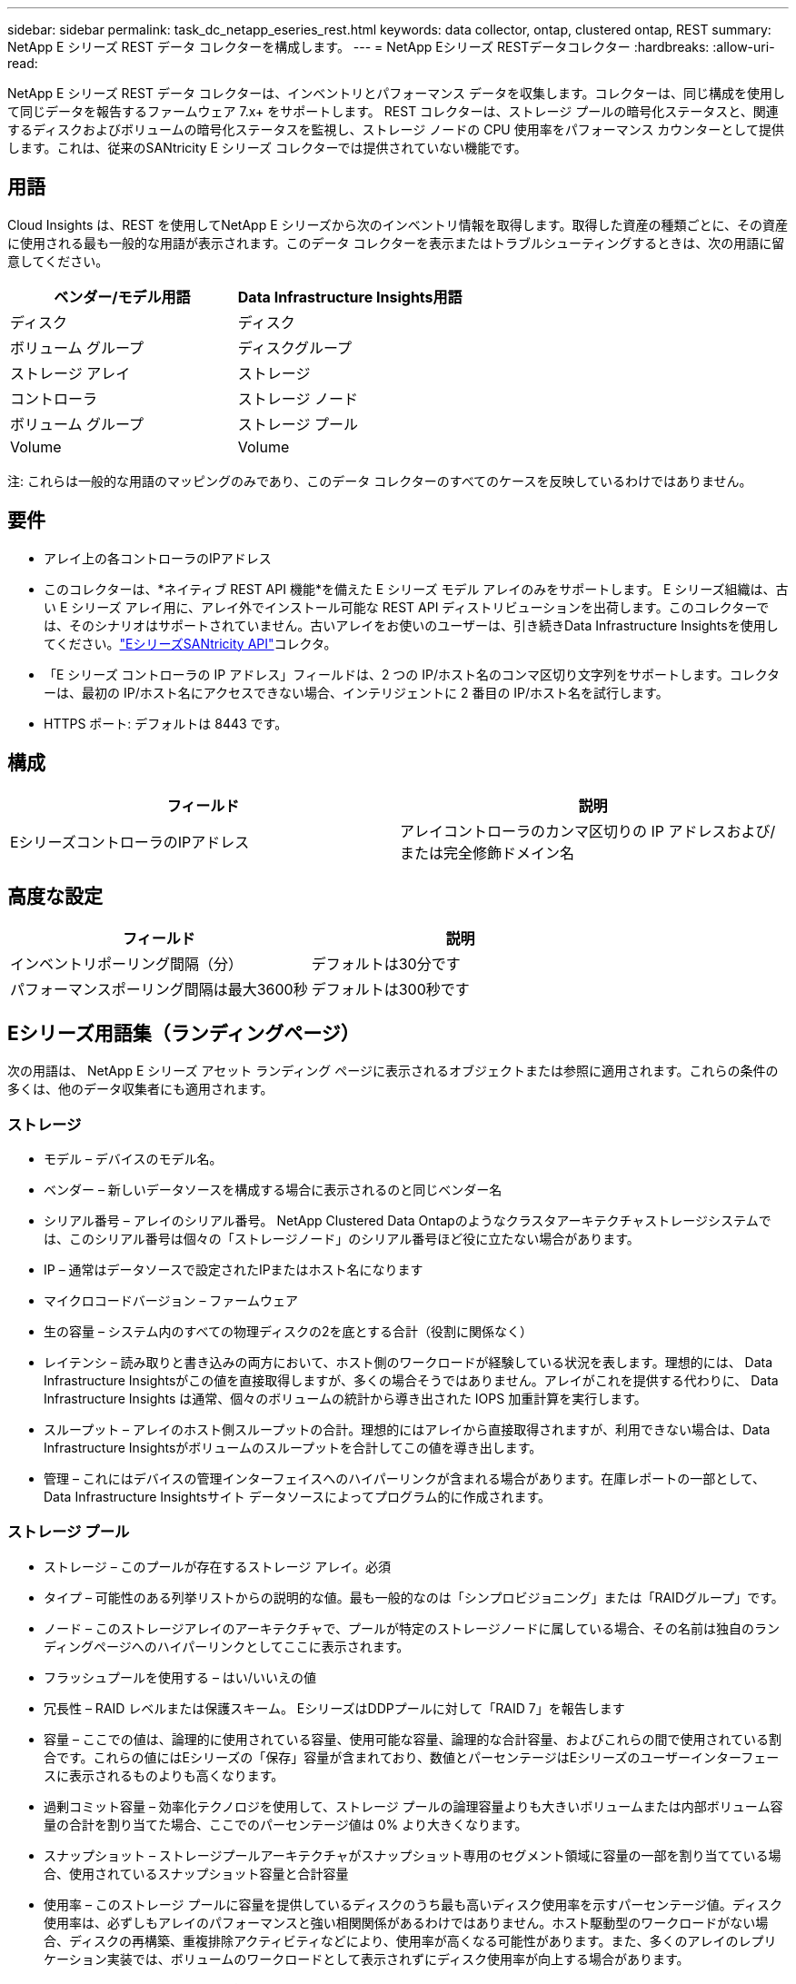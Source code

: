 ---
sidebar: sidebar 
permalink: task_dc_netapp_eseries_rest.html 
keywords: data collector, ontap, clustered ontap, REST 
summary: NetApp E シリーズ REST データ コレクターを構成します。 
---
= NetApp Eシリーズ RESTデータコレクター
:hardbreaks:
:allow-uri-read: 


[role="lead"]
NetApp E シリーズ REST データ コレクターは、インベントリとパフォーマンス データを収集します。コレクターは、同じ構成を使用して同じデータを報告するファームウェア 7.x+ をサポートします。  REST コレクターは、ストレージ プールの暗号化ステータスと、関連するディスクおよびボリュームの暗号化ステータスを監視し、ストレージ ノードの CPU 使用率をパフォーマンス カウンターとして提供します。これは、従来のSANtricity E シリーズ コレクターでは提供されていない機能です。



== 用語

Cloud Insights は、REST を使用してNetApp E シリーズから次のインベントリ情報を取得します。取得した資産の種類ごとに、その資産に使用される最も一般的な用語が表示されます。このデータ コレクターを表示またはトラブルシューティングするときは、次の用語に留意してください。

[cols="2*"]
|===
| ベンダー/モデル用語 | Data Infrastructure Insights用語 


| ディスク | ディスク 


| ボリューム グループ | ディスクグループ 


| ストレージ アレイ | ストレージ 


| コントローラ | ストレージ ノード 


| ボリューム グループ | ストレージ プール 


| Volume | Volume 
|===
注: これらは一般的な用語のマッピングのみであり、このデータ コレクターのすべてのケースを反映しているわけではありません。



== 要件

* アレイ上の各コントローラのIPアドレス
* このコレクターは、*ネイティブ REST API 機能*を備えた E シリーズ モデル アレイのみをサポートします。 E シリーズ組織は、古い E シリーズ アレイ用に、アレイ外でインストール可能な REST API ディストリビューションを出荷します。このコレクターでは、そのシナリオはサポートされていません。古いアレイをお使いのユーザーは、引き続きData Infrastructure Insightsを使用してください。link:task_dc_na_eseries.html["EシリーズSANtricity API"]コレクタ。
* 「E シリーズ コントローラの IP アドレス」フィールドは、2 つの IP/ホスト名のコンマ区切り文字列をサポートします。コレクターは、最初の IP/ホスト名にアクセスできない場合、インテリジェントに 2 番目の IP/ホスト名を試行します。
* HTTPS ポート: デフォルトは 8443 です。




== 構成

[cols="2*"]
|===
| フィールド | 説明 


| EシリーズコントローラのIPアドレス | アレイコントローラのカンマ区切りの IP アドレスおよび/または完全修飾ドメイン名 
|===


== 高度な設定

[cols="2*"]
|===
| フィールド | 説明 


| インベントリポーリング間隔（分） | デフォルトは30分です 


| パフォーマンスポーリング間隔は最大3600秒 | デフォルトは300秒です 
|===


== Eシリーズ用語集（ランディングページ）

次の用語は、 NetApp E シリーズ アセット ランディング ページに表示されるオブジェクトまたは参照に適用されます。これらの条件の多くは、他のデータ収集者にも適用されます。



=== ストレージ

* モデル – デバイスのモデル名。
* ベンダー – 新しいデータソースを構成する場合に表示されるのと同じベンダー名
* シリアル番号 – アレイのシリアル番号。  NetApp Clustered Data Ontapのようなクラスタアーキテクチャストレージシステムでは、このシリアル番号は個々の「ストレージノード」のシリアル番号ほど役に立たない場合があります。
* IP – 通常はデータソースで設定されたIPまたはホスト名になります
* マイクロコードバージョン – ファームウェア
* 生の容量 – システム内のすべての物理ディスクの2を底とする合計（役割に関係なく）
* レイテンシ – 読み取りと書き込みの両方において、ホスト側のワークロードが経験している状況を表します。理想的には、 Data Infrastructure Insightsがこの値を直接取得しますが、多くの場合そうではありません。アレイがこれを提供する代わりに、 Data Infrastructure Insights は通常、個々のボリュームの統計から導き出された IOPS 加重計算を実行します。
* スループット – アレイのホスト側スループットの合計。理想的にはアレイから直接取得されますが、利用できない場合は、Data Infrastructure Insightsがボリュームのスループットを合計してこの値を導き出します。
* 管理 – これにはデバイスの管理インターフェイスへのハイパーリンクが含まれる場合があります。在庫レポートの一部として、Data Infrastructure Insightsサイト データソースによってプログラム的に作成されます。  




=== ストレージ プール

* ストレージ – このプールが存在するストレージ アレイ。必須
* タイプ – 可能性のある列挙リストからの説明的な値。最も一般的なのは「シンプロビジョニング」または「RAIDグループ」です。
* ノード – このストレージアレイのアーキテクチャで、プールが特定のストレージノードに属している場合、その名前は独自のランディングページへのハイパーリンクとしてここに表示されます。
* フラッシュプールを使用する – はい/いいえの値
* 冗長性 – RAID レベルまたは保護スキーム。  EシリーズはDDPプールに対して「RAID 7」を報告します
* 容量 – ここでの値は、論理的に使用されている容量、使用可能な容量、論理的な合計容量、およびこれらの間で使用されている割合です。これらの値にはEシリーズの「保存」容量が含まれており、数値とパーセンテージはEシリーズのユーザーインターフェースに表示されるものよりも高くなります。
* 過剰コミット容量 – 効率化テクノロジを使用して、ストレージ プールの論理容量よりも大きいボリュームまたは内部ボリューム容量の合計を割り当てた場合、ここでのパーセンテージ値は 0% より大きくなります。
* スナップショット – ストレージプールアーキテクチャがスナップショット専用のセグメント領域に容量の一部を割り当てている場合、使用されているスナップショット容量と合計容量
* 使用率 – このストレージ プールに容量を提供しているディスクのうち最も高いディスク使用率を示すパーセンテージ値。ディスク使用率は、必ずしもアレイのパフォーマンスと強い相関関係があるわけではありません。ホスト駆動型のワークロードがない場合、ディスクの再構築、重複排除アクティビティなどにより、使用率が高くなる可能性があります。また、多くのアレイのレプリケーション実装では、ボリュームのワークロードとして表示されずにディスク使用率が向上する場合があります。
* IOPS – このストレージ プールに容量を提供しているすべてのディスクの合計 IOPS。特定のプラットフォームでディスクIOPSが利用できない場合、この値は、このストレージプールにあるすべてのボリュームのボリュームIOPSの合計から取得されます。
* スループット – このストレージ プールに容量を提供しているすべてのディスクの合計スループット。特定のプラットフォームでディスクスループットが利用できない場合、この値は、このストレージプールにあるすべてのボリュームのボリュームスループットの合計から取得されます。




=== ストレージ ノード

* ストレージ – このノードが属するストレージ アレイ。必須
* HAパートナー – ノードが他の1つのノードにのみフェイルオーバーするプラットフォームでは、通常ここに表示されます。
* 状態 – ノードの健全性。アレイがデータソースによってインベントリされるのに十分健全な場合にのみ使用可能
* モデル – ノードのモデル名
* バージョン – デバイスのバージョン名。
* シリアル番号 – ノードのシリアル番号
* メモリ – 利用可能な場合は2進メモリ
* 使用率 – 通常は CPU 使用率の数値ですが、 NetApp Ontap の場合はコントローラのストレス インデックスです。  NetApp Eシリーズでは現在利用できません
* IOPS – このコントローラー上のホスト駆動 IOPS を表す数値。理想的にはアレイから直接取得されますが、利用できない場合は、このノードに排他的に属するボリュームのすべての IOP を合計することによって計算されます。
* レイテンシ – このコントローラー上の典型的なホストレイテンシまたは応答時間を表す数値。理想的にはアレイから直接取得されますが、利用できない場合は、このノードに排他的に属するボリュームから IOPS 加重計算を実行して計算されます。
* スループット – このコントローラー上のホスト駆動スループットを表す数値。理想的にはアレイから直接取得されますが、利用できない場合は、このノードに排他的に属するボリュームのすべてのスループットを合計することによって計算されます。
* プロセッサ – CPU数




== トラブルシューティング

このデータ収集装置に関する追加情報は、link:concept_requesting_support.html["サポート"]ページまたはlink:reference_data_collector_support_matrix.html["データコレクターサポートマトリックス"]。
